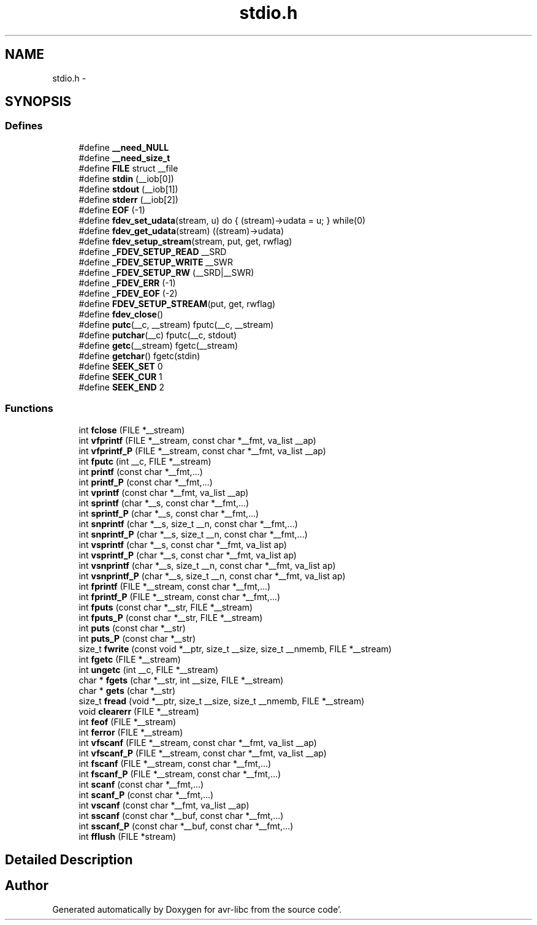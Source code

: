 .TH "stdio.h" 3 "Fri Jan 27 2012" "Version 1.7.1" "avr-libc" \" -*- nroff -*-
.ad l
.nh
.SH NAME
stdio.h \- 
.SH SYNOPSIS
.br
.PP
.SS "Defines"

.in +1c
.ti -1c
.RI "#define \fB__need_NULL\fP"
.br
.ti -1c
.RI "#define \fB__need_size_t\fP"
.br
.ti -1c
.RI "#define \fBFILE\fP   struct __file"
.br
.ti -1c
.RI "#define \fBstdin\fP   (__iob[0])"
.br
.ti -1c
.RI "#define \fBstdout\fP   (__iob[1])"
.br
.ti -1c
.RI "#define \fBstderr\fP   (__iob[2])"
.br
.ti -1c
.RI "#define \fBEOF\fP   (-1)"
.br
.ti -1c
.RI "#define \fBfdev_set_udata\fP(stream, u)   do { (stream)->udata = u; } while(0)"
.br
.ti -1c
.RI "#define \fBfdev_get_udata\fP(stream)   ((stream)->udata)"
.br
.ti -1c
.RI "#define \fBfdev_setup_stream\fP(stream, put, get, rwflag)"
.br
.ti -1c
.RI "#define \fB_FDEV_SETUP_READ\fP   __SRD"
.br
.ti -1c
.RI "#define \fB_FDEV_SETUP_WRITE\fP   __SWR"
.br
.ti -1c
.RI "#define \fB_FDEV_SETUP_RW\fP   (__SRD|__SWR)"
.br
.ti -1c
.RI "#define \fB_FDEV_ERR\fP   (-1)"
.br
.ti -1c
.RI "#define \fB_FDEV_EOF\fP   (-2)"
.br
.ti -1c
.RI "#define \fBFDEV_SETUP_STREAM\fP(put, get, rwflag)"
.br
.ti -1c
.RI "#define \fBfdev_close\fP()"
.br
.ti -1c
.RI "#define \fBputc\fP(__c, __stream)   fputc(__c, __stream)"
.br
.ti -1c
.RI "#define \fBputchar\fP(__c)   fputc(__c, stdout)"
.br
.ti -1c
.RI "#define \fBgetc\fP(__stream)   fgetc(__stream)"
.br
.ti -1c
.RI "#define \fBgetchar\fP()   fgetc(stdin)"
.br
.ti -1c
.RI "#define \fBSEEK_SET\fP   0"
.br
.ti -1c
.RI "#define \fBSEEK_CUR\fP   1"
.br
.ti -1c
.RI "#define \fBSEEK_END\fP   2"
.br
.in -1c
.SS "Functions"

.in +1c
.ti -1c
.RI "int \fBfclose\fP (FILE *__stream)"
.br
.ti -1c
.RI "int \fBvfprintf\fP (FILE *__stream, const char *__fmt, va_list __ap)"
.br
.ti -1c
.RI "int \fBvfprintf_P\fP (FILE *__stream, const char *__fmt, va_list __ap)"
.br
.ti -1c
.RI "int \fBfputc\fP (int __c, FILE *__stream)"
.br
.ti -1c
.RI "int \fBprintf\fP (const char *__fmt,\&.\&.\&.)"
.br
.ti -1c
.RI "int \fBprintf_P\fP (const char *__fmt,\&.\&.\&.)"
.br
.ti -1c
.RI "int \fBvprintf\fP (const char *__fmt, va_list __ap)"
.br
.ti -1c
.RI "int \fBsprintf\fP (char *__s, const char *__fmt,\&.\&.\&.)"
.br
.ti -1c
.RI "int \fBsprintf_P\fP (char *__s, const char *__fmt,\&.\&.\&.)"
.br
.ti -1c
.RI "int \fBsnprintf\fP (char *__s, size_t __n, const char *__fmt,\&.\&.\&.)"
.br
.ti -1c
.RI "int \fBsnprintf_P\fP (char *__s, size_t __n, const char *__fmt,\&.\&.\&.)"
.br
.ti -1c
.RI "int \fBvsprintf\fP (char *__s, const char *__fmt, va_list ap)"
.br
.ti -1c
.RI "int \fBvsprintf_P\fP (char *__s, const char *__fmt, va_list ap)"
.br
.ti -1c
.RI "int \fBvsnprintf\fP (char *__s, size_t __n, const char *__fmt, va_list ap)"
.br
.ti -1c
.RI "int \fBvsnprintf_P\fP (char *__s, size_t __n, const char *__fmt, va_list ap)"
.br
.ti -1c
.RI "int \fBfprintf\fP (FILE *__stream, const char *__fmt,\&.\&.\&.)"
.br
.ti -1c
.RI "int \fBfprintf_P\fP (FILE *__stream, const char *__fmt,\&.\&.\&.)"
.br
.ti -1c
.RI "int \fBfputs\fP (const char *__str, FILE *__stream)"
.br
.ti -1c
.RI "int \fBfputs_P\fP (const char *__str, FILE *__stream)"
.br
.ti -1c
.RI "int \fBputs\fP (const char *__str)"
.br
.ti -1c
.RI "int \fBputs_P\fP (const char *__str)"
.br
.ti -1c
.RI "size_t \fBfwrite\fP (const void *__ptr, size_t __size, size_t __nmemb, FILE *__stream)"
.br
.ti -1c
.RI "int \fBfgetc\fP (FILE *__stream)"
.br
.ti -1c
.RI "int \fBungetc\fP (int __c, FILE *__stream)"
.br
.ti -1c
.RI "char * \fBfgets\fP (char *__str, int __size, FILE *__stream)"
.br
.ti -1c
.RI "char * \fBgets\fP (char *__str)"
.br
.ti -1c
.RI "size_t \fBfread\fP (void *__ptr, size_t __size, size_t __nmemb, FILE *__stream)"
.br
.ti -1c
.RI "void \fBclearerr\fP (FILE *__stream)"
.br
.ti -1c
.RI "int \fBfeof\fP (FILE *__stream)"
.br
.ti -1c
.RI "int \fBferror\fP (FILE *__stream)"
.br
.ti -1c
.RI "int \fBvfscanf\fP (FILE *__stream, const char *__fmt, va_list __ap)"
.br
.ti -1c
.RI "int \fBvfscanf_P\fP (FILE *__stream, const char *__fmt, va_list __ap)"
.br
.ti -1c
.RI "int \fBfscanf\fP (FILE *__stream, const char *__fmt,\&.\&.\&.)"
.br
.ti -1c
.RI "int \fBfscanf_P\fP (FILE *__stream, const char *__fmt,\&.\&.\&.)"
.br
.ti -1c
.RI "int \fBscanf\fP (const char *__fmt,\&.\&.\&.)"
.br
.ti -1c
.RI "int \fBscanf_P\fP (const char *__fmt,\&.\&.\&.)"
.br
.ti -1c
.RI "int \fBvscanf\fP (const char *__fmt, va_list __ap)"
.br
.ti -1c
.RI "int \fBsscanf\fP (const char *__buf, const char *__fmt,\&.\&.\&.)"
.br
.ti -1c
.RI "int \fBsscanf_P\fP (const char *__buf, const char *__fmt,\&.\&.\&.)"
.br
.ti -1c
.RI "int \fBfflush\fP (FILE *stream)"
.br
.in -1c
.SH "Detailed Description"
.PP 

.SH "Author"
.PP 
Generated automatically by Doxygen for avr-libc from the source code'\&.
